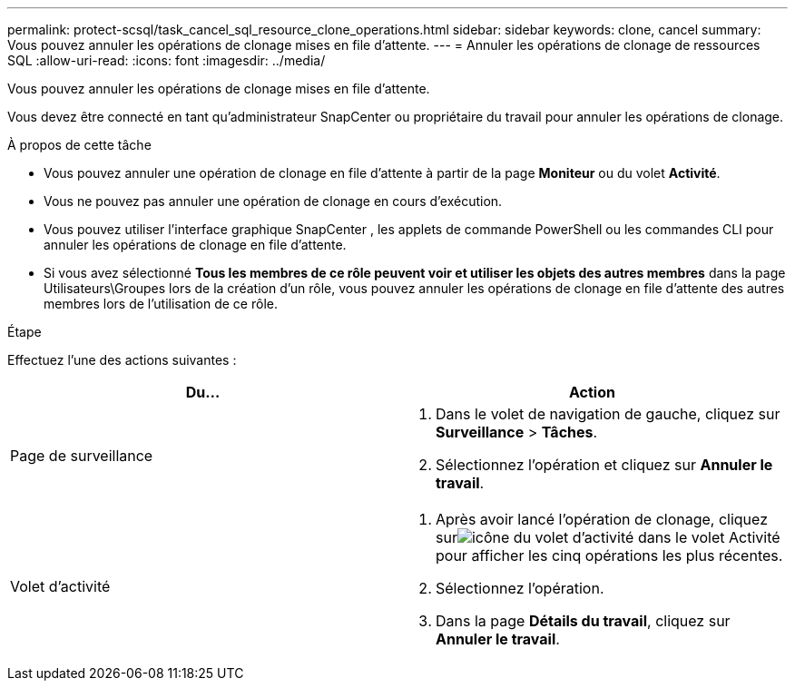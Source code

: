 ---
permalink: protect-scsql/task_cancel_sql_resource_clone_operations.html 
sidebar: sidebar 
keywords: clone, cancel 
summary: Vous pouvez annuler les opérations de clonage mises en file d’attente. 
---
= Annuler les opérations de clonage de ressources SQL
:allow-uri-read: 
:icons: font
:imagesdir: ../media/


[role="lead"]
Vous pouvez annuler les opérations de clonage mises en file d’attente.

Vous devez être connecté en tant qu'administrateur SnapCenter ou propriétaire du travail pour annuler les opérations de clonage.

.À propos de cette tâche
* Vous pouvez annuler une opération de clonage en file d'attente à partir de la page *Moniteur* ou du volet *Activité*.
* Vous ne pouvez pas annuler une opération de clonage en cours d’exécution.
* Vous pouvez utiliser l’interface graphique SnapCenter , les applets de commande PowerShell ou les commandes CLI pour annuler les opérations de clonage en file d’attente.
* Si vous avez sélectionné *Tous les membres de ce rôle peuvent voir et utiliser les objets des autres membres* dans la page Utilisateurs\Groupes lors de la création d'un rôle, vous pouvez annuler les opérations de clonage en file d'attente des autres membres lors de l'utilisation de ce rôle.


.Étape
Effectuez l’une des actions suivantes :

|===
| Du... | Action 


 a| 
Page de surveillance
 a| 
. Dans le volet de navigation de gauche, cliquez sur *Surveillance* > *Tâches*.
. Sélectionnez l’opération et cliquez sur *Annuler le travail*.




 a| 
Volet d'activité
 a| 
. Après avoir lancé l'opération de clonage, cliquez surimage:../media/activity_pane_icon.gif["icône du volet d'activité"] dans le volet Activité pour afficher les cinq opérations les plus récentes.
. Sélectionnez l'opération.
. Dans la page *Détails du travail*, cliquez sur *Annuler le travail*.


|===